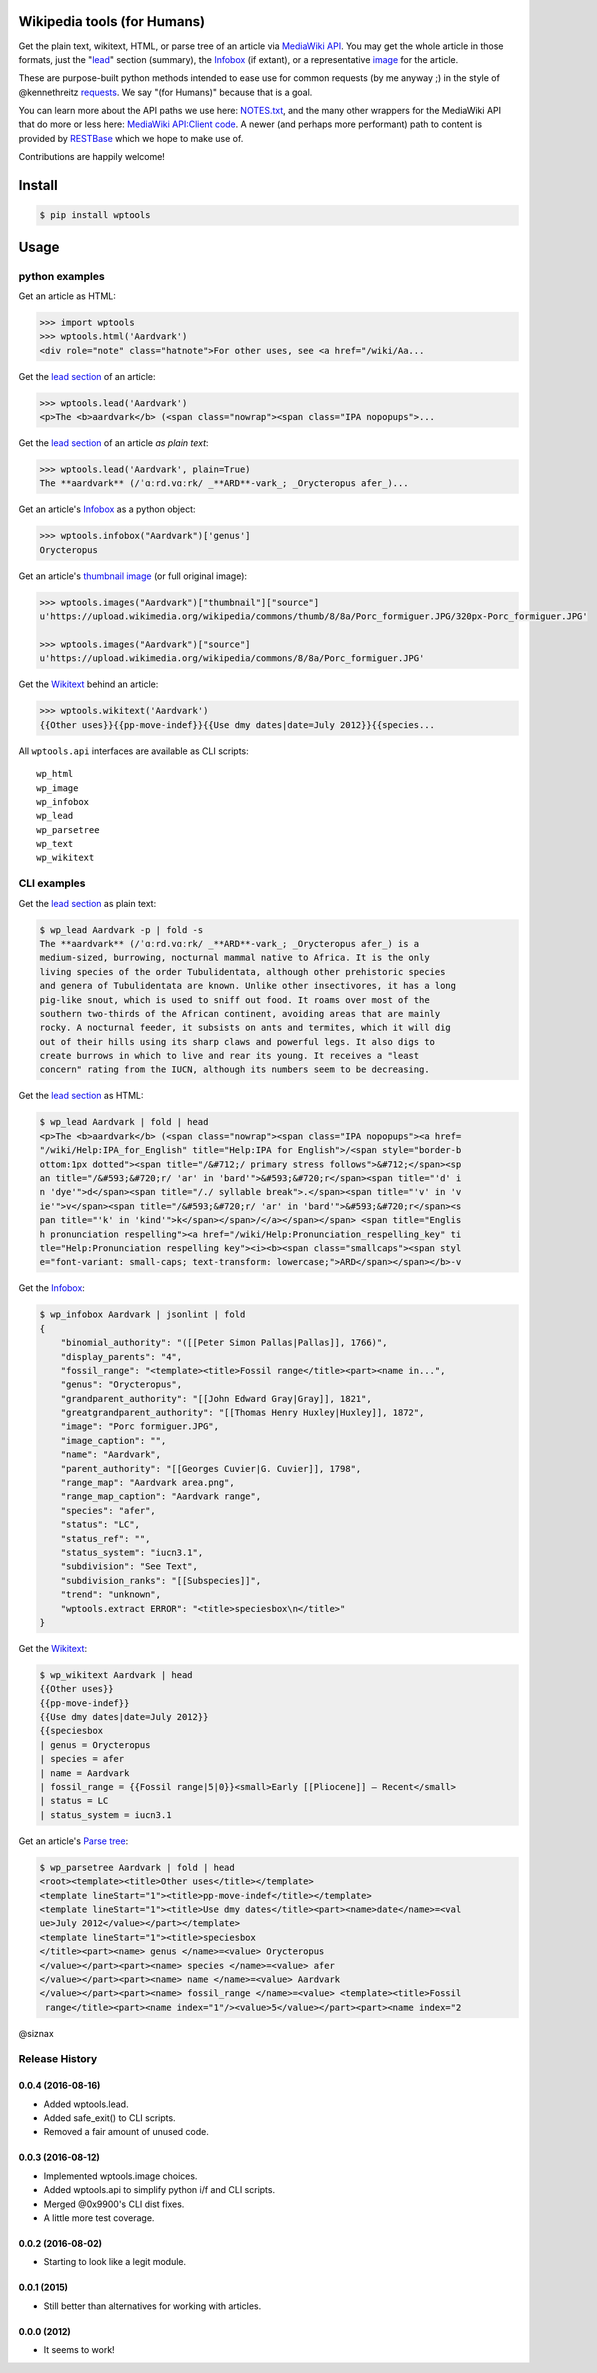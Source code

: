 Wikipedia tools (for Humans)
============================

.. image:: https://img.shields.io/pypi/v/wptools.svg
        :target: https://pypi.python.org/pypi/wptools/

Get the plain text, wikitext, HTML, or parse tree of an article via
`MediaWiki API`_. You may get the whole article in those formats,
just the "lead_" section (summary), the Infobox_ (if extant), or a
representative image_ for the article.

These are purpose-built python methods intended to ease use for
common requests (by me anyway ;) in the style of @kennethreitz
`requests`_. We say "(for Humans)" because that is a goal.

You can learn more about the API paths we use here: `NOTES.txt`_,
and the many other wrappers for the MediaWiki API that do more or
less here: `MediaWiki API:Client code`_. A newer (and perhaps
more performant) path to content is provided by RESTBase_ which we
hope to make use of.

Contributions are happily welcome!


Install
=======

.. code-block:: shell

    $ pip install wptools


Usage
=====

python examples
---------------

Get an article as HTML:

.. code-block:: python

  >>> import wptools
  >>> wptools.html('Aardvark')
  <div role="note" class="hatnote">For other uses, see <a href="/wiki/Aa...

Get the `lead section`_ of an article:

.. code-block:: python

  >>> wptools.lead('Aardvark')
  <p>The <b>aardvark</b> (<span class="nowrap"><span class="IPA nopopups">...

Get the `lead section`_ of an article *as plain text*:

.. code-block:: python

  >>> wptools.lead('Aardvark', plain=True)
  The **aardvark** (/ˈɑːrd.vɑːrk/ _**ARD**-vark_; _Orycteropus afer_)...

Get an article's Infobox_ as a python object:

.. code-block:: python

  >>> wptools.infobox("Aardvark")['genus']
  Orycteropus

Get an article's `thumbnail image`_ (or full original image):

.. code-block:: python

  >>> wptools.images("Aardvark")["thumbnail"]["source"]
  u'https://upload.wikimedia.org/wikipedia/commons/thumb/8/8a/Porc_formiguer.JPG/320px-Porc_formiguer.JPG'

  >>> wptools.images("Aardvark")["source"]
  u'https://upload.wikimedia.org/wikipedia/commons/8/8a/Porc_formiguer.JPG'

Get the Wikitext_ behind an article:

.. code-block:: python

  >>> wptools.wikitext('Aardvark')
  {{Other uses}}{{pp-move-indef}}{{Use dmy dates|date=July 2012}}{{species...


All ``wptools.api`` interfaces are available as CLI scripts:

::

  wp_html
  wp_image
  wp_infobox
  wp_lead
  wp_parsetree
  wp_text
  wp_wikitext


CLI examples
------------

Get the `lead section`_ as plain text:

.. code-block:: shell

  $ wp_lead Aardvark -p | fold -s
  The **aardvark** (/ˈɑːrd.vɑːrk/ _**ARD**-vark_; _Orycteropus afer_) is a
  medium-sized, burrowing, nocturnal mammal native to Africa. It is the only
  living species of the order Tubulidentata, although other prehistoric species
  and genera of Tubulidentata are known. Unlike other insectivores, it has a long
  pig-like snout, which is used to sniff out food. It roams over most of the
  southern two-thirds of the African continent, avoiding areas that are mainly
  rocky. A nocturnal feeder, it subsists on ants and termites, which it will dig
  out of their hills using its sharp claws and powerful legs. It also digs to
  create burrows in which to live and rear its young. It receives a "least
  concern" rating from the IUCN, although its numbers seem to be decreasing.


Get the `lead section`_ as HTML:

.. code-block:: shell

  $ wp_lead Aardvark | fold | head
  <p>The <b>aardvark</b> (<span class="nowrap"><span class="IPA nopopups"><a href=
  "/wiki/Help:IPA_for_English" title="Help:IPA for English">/<span style="border-b
  ottom:1px dotted"><span title="/&#712;/ primary stress follows">&#712;</span><sp
  an title="/&#593;&#720;r/ 'ar' in 'bard'">&#593;&#720;r</span><span title="'d' i
  n 'dye'">d</span><span title="/./ syllable break">.</span><span title="'v' in 'v
  ie'">v</span><span title="/&#593;&#720;r/ 'ar' in 'bard'">&#593;&#720;r</span><s
  pan title="'k' in 'kind'">k</span></span>/</a></span></span> <span title="Englis
  h pronunciation respelling"><a href="/wiki/Help:Pronunciation_respelling_key" ti
  tle="Help:Pronunciation respelling key"><i><b><span class="smallcaps"><span styl
  e="font-variant: small-caps; text-transform: lowercase;">ARD</span></span></b>-v

Get the Infobox_:

.. code-block:: shell

  $ wp_infobox Aardvark | jsonlint | fold
  {
      "binomial_authority": "([[Peter Simon Pallas|Pallas]], 1766)",
      "display_parents": "4",
      "fossil_range": "<template><title>Fossil range</title><part><name in...",
      "genus": "Orycteropus",
      "grandparent_authority": "[[John Edward Gray|Gray]], 1821",
      "greatgrandparent_authority": "[[Thomas Henry Huxley|Huxley]], 1872",
      "image": "Porc formiguer.JPG",
      "image_caption": "",
      "name": "Aardvark",
      "parent_authority": "[[Georges Cuvier|G. Cuvier]], 1798",
      "range_map": "Aardvark area.png",
      "range_map_caption": "Aardvark range",
      "species": "afer",
      "status": "LC",
      "status_ref": "",
      "status_system": "iucn3.1",
      "subdivision": "See Text",
      "subdivision_ranks": "[[Subspecies]]",
      "trend": "unknown",
      "wptools.extract ERROR": "<title>speciesbox\n</title>"
  }

Get the Wikitext_:

.. code-block:: shell

  $ wp_wikitext Aardvark | head
  {{Other uses}}
  {{pp-move-indef}}
  {{Use dmy dates|date=July 2012}}
  {{speciesbox
  | genus = Orycteropus
  | species = afer
  | name = Aardvark
  | fossil_range = {{Fossil range|5|0}}<small>Early [[Pliocene]] – Recent</small>
  | status = LC
  | status_system = iucn3.1

Get an article's `Parse tree`_:

.. code-block:: shell

  $ wp_parsetree Aardvark | fold | head
  <root><template><title>Other uses</title></template>
  <template lineStart="1"><title>pp-move-indef</title></template>
  <template lineStart="1"><title>Use dmy dates</title><part><name>date</name>=<val
  ue>July 2012</value></part></template>
  <template lineStart="1"><title>speciesbox
  </title><part><name> genus </name>=<value> Orycteropus
  </value></part><part><name> species </name>=<value> afer
  </value></part><part><name> name </name>=<value> Aardvark
  </value></part><part><name> fossil_range </name>=<value> <template><title>Fossil
   range</title><part><name index="1"/><value>5</value></part><part><name index="2



@siznax


.. _Infobox: https://en.wikipedia.org/wiki/Help:Infobox
.. _RESTBase: https://www.mediawiki.org/wiki/RESTBase
.. _Wikitext: https://www.mediawiki.org/wiki/Wikitext
.. _`NOTES.txt`: https://github.com/siznax/wptools/blob/master/NOTES.txt
.. _`MediaWiki API:Client code`: https://www.mediawiki.org/wiki/API:Client_code
.. _`MediaWiki API`: https://www.mediawiki.org/wiki/API:Main_page
.. _`Parse tree`: https://en.wikipedia.org/wiki/Parse_tree
.. _`lead section`: https://en.wikipedia.org/wiki/Wikipedia:Manual_of_Style/Lead_section
.. _`thumbnail image`: https://www.mediawiki.org/wiki/Extension:PageImages
.. _image: https://www.mediawiki.org/wiki/Extension:PageImages
.. _lead: https://en.wikipedia.org/wiki/Wikipedia:Manual_of_Style/Lead_section
.. _requests: http://docs.python-requests.org/en/master/user/intro/


.. :changelog:

Release History
---------------

0.0.4 (2016-08-16)
++++++++++++++++++

* Added wptools.lead.
* Added safe_exit() to CLI scripts.
* Removed a fair amount of unused code.


0.0.3 (2016-08-12)
++++++++++++++++++

* Implemented wptools.image choices.
* Added wptools.api to simplify python i/f and CLI scripts.
* Merged @0x9900's CLI dist fixes.
* A little more test coverage.


0.0.2 (2016-08-02)
++++++++++++++++++

* Starting to look like a legit module.


0.0.1 (2015)
++++++++++++

* Still better than alternatives for working with articles.


0.0.0 (2012)
++++++++++++

* It seems to work!


